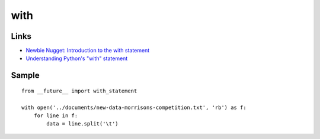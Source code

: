 with
****

Links
=====

- `Newbie Nugget: Introduction to the with statement`_
- `Understanding Python's "with" statement`_

Sample
======

::

  from __future__ import with_statement

  with open('../documents/new-data-morrisons-competition.txt', 'rb') as f:
      for line in f:
          data = line.split('\t')


.. _`Newbie Nugget: Introduction to the with statement`: http://pypap.blogspot.com/2008/07/newbie-nugget-introduction-to-with.html
.. _`Understanding Python's "with" statement`: http://effbot.org/zone/python-with-statement.htm

